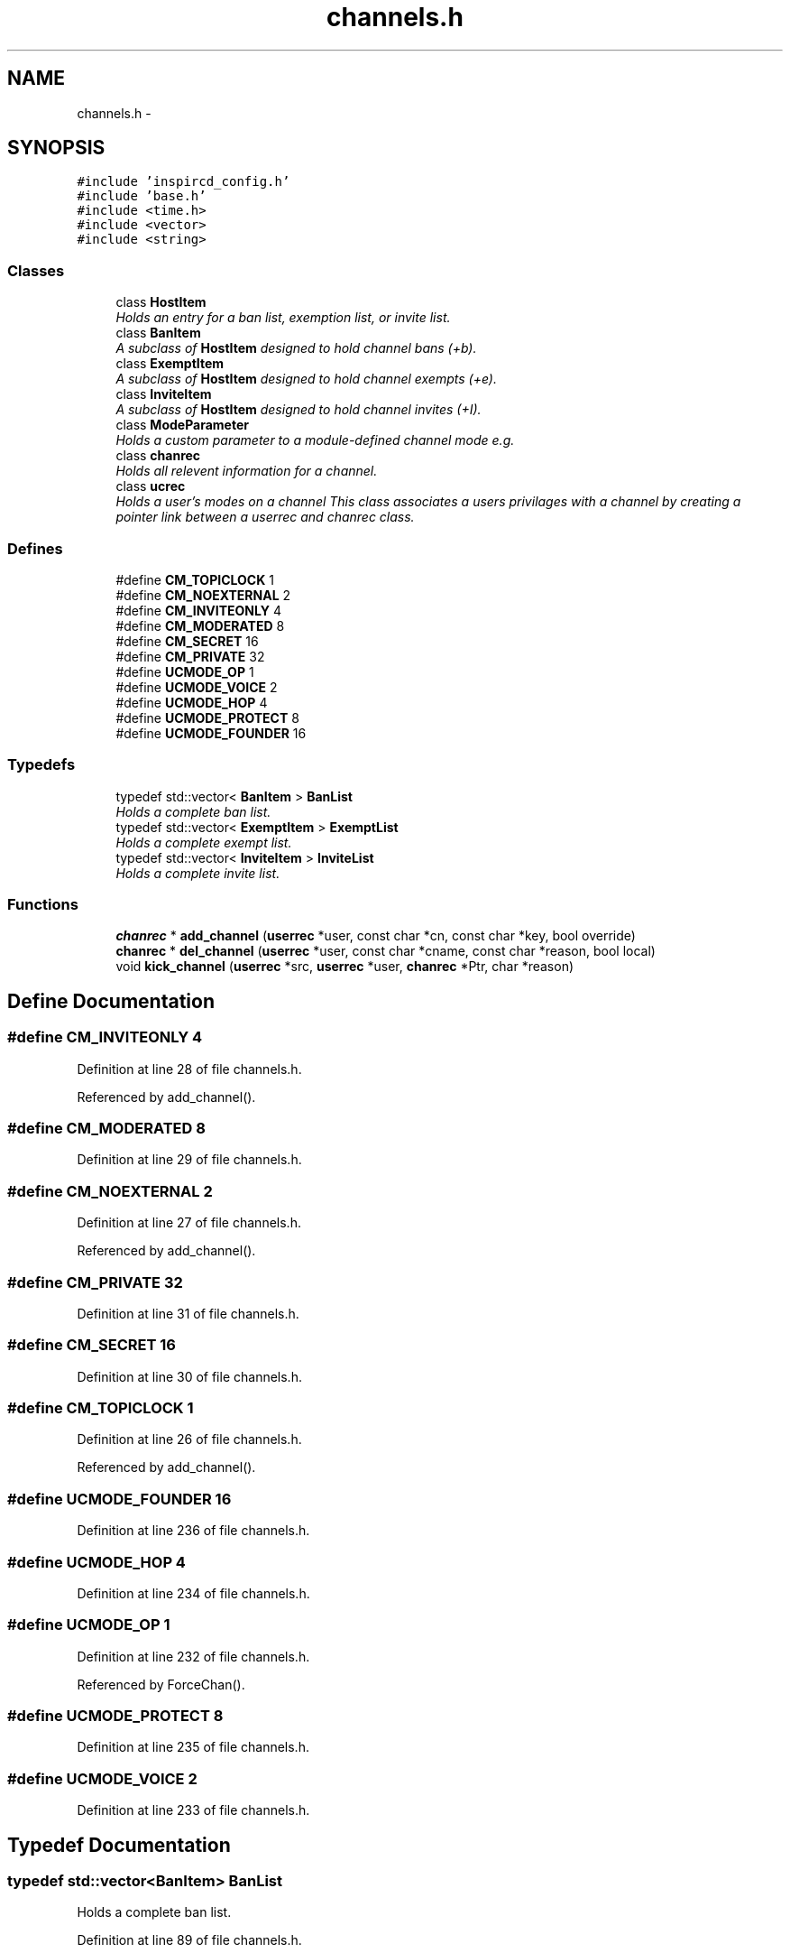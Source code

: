 .TH "channels.h" 3 "19 Dec 2005" "Version 1.0Betareleases" "InspIRCd" \" -*- nroff -*-
.ad l
.nh
.SH NAME
channels.h \- 
.SH SYNOPSIS
.br
.PP
\fC#include 'inspircd_config.h'\fP
.br
\fC#include 'base.h'\fP
.br
\fC#include <time.h>\fP
.br
\fC#include <vector>\fP
.br
\fC#include <string>\fP
.br

.SS "Classes"

.in +1c
.ti -1c
.RI "class \fBHostItem\fP"
.br
.RI "\fIHolds an entry for a ban list, exemption list, or invite list. \fP"
.ti -1c
.RI "class \fBBanItem\fP"
.br
.RI "\fIA subclass of \fBHostItem\fP designed to hold channel bans (+b). \fP"
.ti -1c
.RI "class \fBExemptItem\fP"
.br
.RI "\fIA subclass of \fBHostItem\fP designed to hold channel exempts (+e). \fP"
.ti -1c
.RI "class \fBInviteItem\fP"
.br
.RI "\fIA subclass of \fBHostItem\fP designed to hold channel invites (+I). \fP"
.ti -1c
.RI "class \fBModeParameter\fP"
.br
.RI "\fIHolds a custom parameter to a module-defined channel mode e.g. \fP"
.ti -1c
.RI "class \fBchanrec\fP"
.br
.RI "\fIHolds all relevent information for a channel. \fP"
.ti -1c
.RI "class \fBucrec\fP"
.br
.RI "\fIHolds a user's modes on a channel This class associates a users privilages with a channel by creating a pointer link between a userrec and chanrec class. \fP"
.in -1c
.SS "Defines"

.in +1c
.ti -1c
.RI "#define \fBCM_TOPICLOCK\fP   1"
.br
.ti -1c
.RI "#define \fBCM_NOEXTERNAL\fP   2"
.br
.ti -1c
.RI "#define \fBCM_INVITEONLY\fP   4"
.br
.ti -1c
.RI "#define \fBCM_MODERATED\fP   8"
.br
.ti -1c
.RI "#define \fBCM_SECRET\fP   16"
.br
.ti -1c
.RI "#define \fBCM_PRIVATE\fP   32"
.br
.ti -1c
.RI "#define \fBUCMODE_OP\fP   1"
.br
.ti -1c
.RI "#define \fBUCMODE_VOICE\fP   2"
.br
.ti -1c
.RI "#define \fBUCMODE_HOP\fP   4"
.br
.ti -1c
.RI "#define \fBUCMODE_PROTECT\fP   8"
.br
.ti -1c
.RI "#define \fBUCMODE_FOUNDER\fP   16"
.br
.in -1c
.SS "Typedefs"

.in +1c
.ti -1c
.RI "typedef std::vector< \fBBanItem\fP > \fBBanList\fP"
.br
.RI "\fIHolds a complete ban list. \fP"
.ti -1c
.RI "typedef std::vector< \fBExemptItem\fP > \fBExemptList\fP"
.br
.RI "\fIHolds a complete exempt list. \fP"
.ti -1c
.RI "typedef std::vector< \fBInviteItem\fP > \fBInviteList\fP"
.br
.RI "\fIHolds a complete invite list. \fP"
.in -1c
.SS "Functions"

.in +1c
.ti -1c
.RI "\fBchanrec\fP * \fBadd_channel\fP (\fBuserrec\fP *user, const char *cn, const char *key, bool override)"
.br
.ti -1c
.RI "\fBchanrec\fP * \fBdel_channel\fP (\fBuserrec\fP *user, const char *cname, const char *reason, bool local)"
.br
.ti -1c
.RI "void \fBkick_channel\fP (\fBuserrec\fP *src, \fBuserrec\fP *user, \fBchanrec\fP *Ptr, char *reason)"
.br
.in -1c
.SH "Define Documentation"
.PP 
.SS "#define CM_INVITEONLY   4"
.PP
Definition at line 28 of file channels.h.
.PP
Referenced by add_channel().
.SS "#define CM_MODERATED   8"
.PP
Definition at line 29 of file channels.h.
.SS "#define CM_NOEXTERNAL   2"
.PP
Definition at line 27 of file channels.h.
.PP
Referenced by add_channel().
.SS "#define CM_PRIVATE   32"
.PP
Definition at line 31 of file channels.h.
.SS "#define CM_SECRET   16"
.PP
Definition at line 30 of file channels.h.
.SS "#define CM_TOPICLOCK   1"
.PP
Definition at line 26 of file channels.h.
.PP
Referenced by add_channel().
.SS "#define UCMODE_FOUNDER   16"
.PP
Definition at line 236 of file channels.h.
.SS "#define UCMODE_HOP   4"
.PP
Definition at line 234 of file channels.h.
.SS "#define UCMODE_OP   1"
.PP
Definition at line 232 of file channels.h.
.PP
Referenced by ForceChan().
.SS "#define UCMODE_PROTECT   8"
.PP
Definition at line 235 of file channels.h.
.SS "#define UCMODE_VOICE   2"
.PP
Definition at line 233 of file channels.h.
.SH "Typedef Documentation"
.PP 
.SS "typedef std::vector<\fBBanItem\fP> \fBBanList\fP"
.PP
Holds a complete ban list. 
.PP
Definition at line 89 of file channels.h.
.SS "typedef std::vector<\fBExemptItem\fP> \fBExemptList\fP"
.PP
Holds a complete exempt list. 
.PP
Definition at line 93 of file channels.h.
.SS "typedef std::vector<\fBInviteItem\fP> \fBInviteList\fP"
.PP
Holds a complete invite list. 
.PP
Definition at line 97 of file channels.h.
.SH "Function Documentation"
.PP 
.SS "\fBchanrec\fP* add_channel (\fBuserrec\fP * user, const char * cn, const char * key, bool override)"
.PP
Definition at line 194 of file channels.cpp.
.PP
References chanrec::bans, chanrec::binarymodes, chanlist, userrec::chans, CM_INVITEONLY, CM_NOEXTERNAL, CM_TOPICLOCK, DEBUG, DEFAULT, connection::fd, FindChan(), ForceChan(), FOREACH_RESULT, userrec::GetFullHost(), has_channel(), userrec::IsInvited(), chanrec::key, chanrec::limit, log(), userrec::modes, chanrec::name, userrec::nick, userrec::RemoveInvite(), TIME, and WriteServ().
.PP
Referenced by Server::JoinUserToChannel().
.PP
.nf
195 {
196         if ((!user) || (!cn))
197         {
198                 log(DEFAULT,'*** BUG *** add_channel was given an invalid parameter');
199                 return 0;
200         }
201 
202         int created = 0;
203         char cname[MAXBUF];
204         int MOD_RESULT = 0;
205         strncpy(cname,cn,CHANMAX);
206 
207         log(DEBUG,'add_channel: %s %s',user->nick,cname);
208 
209         chanrec* Ptr = FindChan(cname);
210 
211         if (!Ptr)
212         {
213                 if (user->fd > -1)
214                 {
215                         MOD_RESULT = 0;
216                         FOREACH_RESULT(OnUserPreJoin(user,NULL,cname));
217                         if (MOD_RESULT == 1)
218                                 return NULL;
219                 }
220                 /* create a new one */
221                 chanlist[cname] = new chanrec();
222                 strlcpy(chanlist[cname]->name, cname,CHANMAX);
223                 chanlist[cname]->binarymodes = CM_TOPICLOCK | CM_NOEXTERNAL;
224                 chanlist[cname]->created = TIME;
225                 strcpy(chanlist[cname]->topic, '');
226                 strncpy(chanlist[cname]->setby, user->nick,NICKMAX);
227                 chanlist[cname]->topicset = 0;
228                 Ptr = chanlist[cname];
229                 log(DEBUG,'add_channel: created: %s',cname);
230                 /* set created to 2 to indicate user
231                  * is the first in the channel
232                  * and should be given ops */
233                 created = 2;
234         }
235         else
236         {
237                 /* Already on the channel */
238                 if (has_channel(user,Ptr))
239                         return NULL;
240 
241                 // remote users are allowed us to bypass channel modes
242                 // and bans (used by servers)
243                 if (user->fd > -1)
244                 {
245                         MOD_RESULT = 0;
246                         FOREACH_RESULT(OnUserPreJoin(user,Ptr,cname));
247                         if (MOD_RESULT == 1)
248                         {
249                                 return NULL;
250                         }
251                         else
252                         {
253                                 if (*Ptr->key)
254                                 {
255                                         MOD_RESULT = 0;
256                                         FOREACH_RESULT(OnCheckKey(user, Ptr, key ? key : ''));
257                                         if (!MOD_RESULT)
258                                         {
259                                                 if (!key)
260                                                 {
261                                                         log(DEBUG,'add_channel: no key given in JOIN');
262                                                         WriteServ(user->fd,'475 %s %s :Cannot join channel (Requires key)',user->nick, Ptr->name);
263                                                         return NULL;
264                                                 }
265                                                 else
266                                                 {
267                                                         if (strcasecmp(key,Ptr->key))
268                                                         {
269                                                                 log(DEBUG,'add_channel: bad key given in JOIN');
270                                                                 WriteServ(user->fd,'475 %s %s :Cannot join channel (Incorrect key)',user->nick, Ptr->name);
271                                                                 return NULL;
272                                                         }
273                                                 }
274                                         }
275                                 }
276                                 if (Ptr->binarymodes & CM_INVITEONLY)
277                                 {
278                                         MOD_RESULT = 0;
279                                         irc::string xname(Ptr->name);
280                                         FOREACH_RESULT(OnCheckInvite(user, Ptr));
281                                         if (!MOD_RESULT)
282                                         {
283                                                 log(DEBUG,'add_channel: channel is +i');
284                                                 if (user->IsInvited(xname))
285                                                 {
286                                                         /* user was invited to channel */
287                                                         /* there may be an optional channel NOTICE here */
288                                                 }
289                                                 else
290                                                 {
291                                                         WriteServ(user->fd,'473 %s %s :Cannot join channel (Invite only)',user->nick, Ptr->name);
292                                                         return NULL;
293                                                 }
294                                         }
295                                         user->RemoveInvite(xname);
296                                 }
297                                 if (Ptr->limit)
298                                 {
299                                         MOD_RESULT = 0;
300                                         FOREACH_RESULT(OnCheckLimit(user, Ptr));
301                                         if (!MOD_RESULT)
302                                         {
303                                                 if (usercount(Ptr) >= Ptr->limit)
304                                                 {
305                                                         WriteServ(user->fd,'471 %s %s :Cannot join channel (Channel is full)',user->nick, Ptr->name);
306                                                         return NULL;
307                                                 }
308                                         }
309                                 }
310                                 if (Ptr->bans.size())
311                                 {
312                                         log(DEBUG,'add_channel: about to walk banlist');
313                                         MOD_RESULT = 0;
314                                         FOREACH_RESULT(OnCheckBan(user, Ptr));
315                                         if (!MOD_RESULT)
316                                         {
317                                                 for (BanList::iterator i = Ptr->bans.begin(); i != Ptr->bans.end(); i++)
318                                                 {
319                                                         if (match(user->GetFullHost(),i->data))
320                                                         {
321                                                                 WriteServ(user->fd,'474 %s %s :Cannot join channel (You're banned)',user->nick, Ptr->name);
322                                                                 return NULL;
323                                                         }
324                                                 }
325                                         }
326                                 }
327                         }
328                 }
329                 else
330                 {
331                         log(DEBUG,'Overridden checks');
332                 }
333                 created = 1;
334         }
335 
336         log(DEBUG,'Passed channel checks');
337 
338         for (unsigned int index =0; index < user->chans.size(); index++)
339         {
340                 if (user->chans[index].channel == NULL)
341                 {
342                         return ForceChan(Ptr,user->chans[index],user,created);
343                 }
344         }
345         /* XXX: If the user is an oper here, we can just extend their user->chans vector by one
346          * and put the channel in here. Same for remote users which are not bound by
347          * the channel limits. Otherwise, nope, youre boned.
348          */
349         if (user->fd < 0)
350         {
351                 ucrec a;
352                 chanrec* c = ForceChan(Ptr,a,user,created);
353                 user->chans.push_back(a);
354                 return c;
355         }
356         else if (strchr(user->modes,'o'))
357         {
358                 /* Oper allows extension up to the OPERMAXCHANS value */
359                 if (user->chans.size() < OPERMAXCHANS)
360                 {
361                         ucrec a;
362                         chanrec* c = ForceChan(Ptr,a,user,created);
363                         user->chans.push_back(a);
364                         return c;
365                 }
366         }
367         log(DEBUG,'add_channel: user channel max exceeded: %s %s',user->nick,cname);
368         WriteServ(user->fd,'405 %s %s :You are on too many channels',user->nick, cname);
369         return NULL;
370 }
.fi
.PP
.SS "\fBchanrec\fP* del_channel (\fBuserrec\fP * user, const char * cname, const char * reason, bool local)"
.PP
Definition at line 401 of file channels.cpp.
.PP
References chanlist, userrec::chans, DEBUG, DEFAULT, chanrec::DelUser(), FindChan(), FOREACH_MOD, log(), chanrec::name, userrec::nick, and WriteChannel().
.PP
Referenced by Server::PartUserFromChannel().
.PP
.nf
402 {
403         if ((!user) || (!cname))
404         {
405                 log(DEFAULT,'*** BUG *** del_channel was given an invalid parameter');
406                 return NULL;
407         }
408 
409         chanrec* Ptr = FindChan(cname);
410 
411         if (!Ptr)
412                 return NULL;
413 
414         FOREACH_MOD OnUserPart(user,Ptr);
415         log(DEBUG,'del_channel: removing: %s %s',user->nick,Ptr->name);
416 
417         for (unsigned int i =0; i < user->chans.size(); i++)
418         {
419                 /* zap it from the channel list of the user */
420                 if (user->chans[i].channel == Ptr)
421                 {
422                         if (reason)
423                         {
424                                 WriteChannel(Ptr,user,'PART %s :%s',Ptr->name, reason);
425                         }
426                         else
427                         {
428                                 WriteChannel(Ptr,user,'PART :%s',Ptr->name);
429                         }
430                         user->chans[i].uc_modes = 0;
431                         user->chans[i].channel = NULL;
432                         log(DEBUG,'del_channel: unlinked: %s %s',user->nick,Ptr->name);
433                         break;
434                 }
435         }
436 
437         Ptr->DelUser((char*)user);
438 
439         /* if there are no users left on the channel */
440         if (!usercount(Ptr))
441         {
442                 chan_hash::iterator iter = chanlist.find(Ptr->name);
443 
444                 log(DEBUG,'del_channel: destroying channel: %s',Ptr->name);
445 
446                 /* kill the record */
447                 if (iter != chanlist.end())
448                 {
449                         log(DEBUG,'del_channel: destroyed: %s',Ptr->name);
450                         delete Ptr;
451                         chanlist.erase(iter);
452                 }
453         }
454 
455         return NULL;
456 }
.fi
.PP
.SS "void kick_channel (\fBuserrec\fP * src, \fBuserrec\fP * user, \fBchanrec\fP * Ptr, char * reason)"
.PP
Definition at line 459 of file channels.cpp.
.PP
References AC_KICK, ACR_DEFAULT, ACR_DENY, chanlist, userrec::chans, cstatus(), DEBUG, DEFAULT, chanrec::DelUser(), connection::fd, FOREACH_MOD, FOREACH_RESULT, has_channel(), is_uline(), log(), chanrec::name, userrec::nick, userrec::server, STATUS_HOP, WriteChannel(), and WriteServ().
.PP
.nf
460 {
461         if ((!src) || (!user) || (!Ptr) || (!reason))
462         {
463                 log(DEFAULT,'*** BUG *** kick_channel was given an invalid parameter');
464                 return;
465         }
466 
467         if ((!Ptr) || (!user) || (!src))
468         {
469                 return;
470         }
471 
472         log(DEBUG,'kick_channel: removing: %s %s %s',user->nick,Ptr->name,src->nick);
473 
474         if (!has_channel(user,Ptr))
475         {
476                 WriteServ(src->fd,'441 %s %s %s :They are not on that channel',src->nick, user->nick, Ptr->name);
477                 return;
478         }
479 
480         int MOD_RESULT = 0;
481         FOREACH_RESULT(OnAccessCheck(src,user,Ptr,AC_KICK));
482         if ((MOD_RESULT == ACR_DENY) && (!is_uline(src->server)))
483                 return;
484 
485         if ((MOD_RESULT == ACR_DEFAULT) || (!is_uline(src->server)))
486         {
487                 if ((cstatus(src,Ptr) < STATUS_HOP) || (cstatus(src,Ptr) < cstatus(user,Ptr)))
488                 {
489                         if (cstatus(src,Ptr) == STATUS_HOP)
490                         {
491                                 WriteServ(src->fd,'482 %s %s :You must be a channel operator',src->nick, Ptr->name);
492                         }
493                         else
494                         {
495                                 WriteServ(src->fd,'482 %s %s :You must be at least a half-operator to change modes on this channel',src->nick, Ptr->name);
496                         }
497 
498                         return;
499                 }
500         }
501 
502         if (!is_uline(src->server))
503         {
504                 MOD_RESULT = 0;
505                 FOREACH_RESULT(OnUserPreKick(src,user,Ptr,reason));
506                 if (MOD_RESULT)
507                         return;
508         }
509 
510         FOREACH_MOD OnUserKick(src,user,Ptr,reason);
511 
512         for (unsigned int i =0; i < user->chans.size(); i++)
513         {
514                 /* zap it from the channel list of the user */
515                 if (user->chans[i].channel)
516                 if (!strcasecmp(user->chans[i].channel->name,Ptr->name))
517                 {
518                         WriteChannel(Ptr,src,'KICK %s %s :%s',Ptr->name, user->nick, reason);
519                         user->chans[i].uc_modes = 0;
520                         user->chans[i].channel = NULL;
521                         log(DEBUG,'del_channel: unlinked: %s %s',user->nick,Ptr->name);
522                         break;
523                 }
524         }
525 
526         Ptr->DelUser((char*)user);
527 
528         /* if there are no users left on the channel */
529         if (!usercount(Ptr))
530         {
531                 chan_hash::iterator iter = chanlist.find(Ptr->name);
532 
533                 log(DEBUG,'del_channel: destroying channel: %s',Ptr->name);
534 
535                 /* kill the record */
536                 if (iter != chanlist.end())
537                 {
538                         log(DEBUG,'del_channel: destroyed: %s',Ptr->name);
539                         delete Ptr;
540                         chanlist.erase(iter);
541                 }
542         }
543 }
.fi
.PP
.SH "Author"
.PP 
Generated automatically by Doxygen for InspIRCd from the source code.
